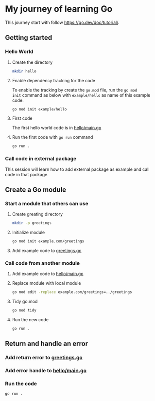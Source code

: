 * My journey of learning Go
This journey start with follow https://go.dev/doc/tutorial/.

** Getting started
*** Hello World
**** Create the directory
#+begin_src sh
  mkdir hello
#+end_src

#+RESULTS:

**** Enable dependency tracking for the code
To enable the tracking by create the =go.mod= file, run the =go mod
init= command as below with =example/hello= as name of this example
code.

#+begin_src sh :dir ./hello
  go mod init example/hello
#+end_src

**** First code
The first hello world code is in [[file:hello/main.go][hello/main.go]]

**** Run the first code with =go run= command
#+begin_src sh :dir ./hello :results org
  go run .
#+end_src

#+RESULTS:
#+begin_src org
Hello, World!
#+end_src

*** Call code in external package
This session will learn how to add external package as example and call code in that package.

** Create a Go module

*** Start a module that others can use

**** Create greating directory
#+begin_src sh
  mkdir -p greetings
#+end_src

#+RESULTS:

**** Initialize module
#+begin_src sh :dir greetings
  go mod init example.com/greetings
#+end_src

#+RESULTS:

**** Add example code to [[file:greetings/greetings.go::package greetings][greetings.go]]

*** Call code from another module
**** Add example code to [[file:hello/main.go::package main][hello/main.go]]
**** Replace module with local module
#+begin_src sh :dir hello
  go mod edit -replace example.com/greetings=../greetings
#+end_src
**** Tidy go.mod
#+begin_src sh :dir hello
  go mod tidy
#+end_src
**** Run the new code
#+begin_src sh :dir hello :results org
  go run .
#+end_src

#+RESULTS:
#+begin_src org
Hi, Gladys. Welcome!
#+end_src
** Return and handle an error
*** Add return error to [[file:greetings/greetings.go::package greetings][greetings.go]]
*** Add error handle to [[file:hello/main.go::package main][hello/main.go]]
*** Run the code
#+begin_src sh :dir hello :results org
  go run .
#+end_src

#+RESULTS:
#+begin_src org
#+end_src
